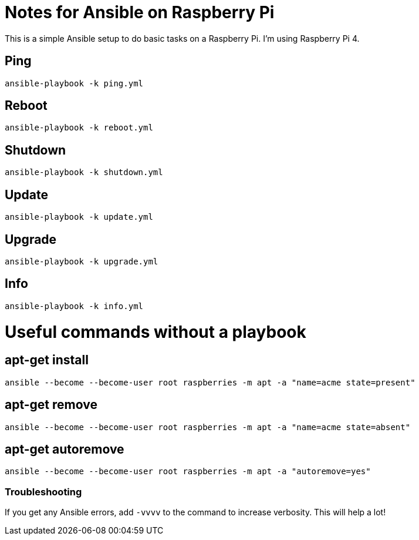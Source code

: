 = Notes for Ansible on Raspberry Pi

This is a simple Ansible setup to do basic tasks on a Raspberry Pi. I'm using Raspberry Pi 4.

== Ping
`ansible-playbook -k ping.yml`

== Reboot
`ansible-playbook -k reboot.yml`

== Shutdown
`ansible-playbook -k shutdown.yml`

== Update
`ansible-playbook -k update.yml`

== Upgrade
`ansible-playbook -k upgrade.yml`

== Info
`ansible-playbook -k info.yml`

= Useful commands without a playbook
== apt-get install
`ansible --become --become-user root raspberries -m apt -a "name=acme state=present"`

== apt-get remove
`ansible --become --become-user root raspberries -m apt -a "name=acme state=absent"`

== apt-get autoremove
`ansible --become --become-user root raspberries -m apt -a "autoremove=yes"`

=== Troubleshooting
If you get any Ansible errors, add `-vvvv` to the command to increase verbosity. This will help a lot!
